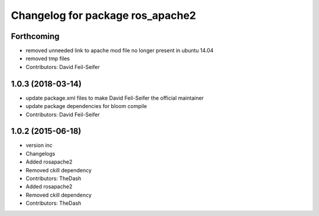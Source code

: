 ^^^^^^^^^^^^^^^^^^^^^^^^^^^^^^^^^
Changelog for package ros_apache2
^^^^^^^^^^^^^^^^^^^^^^^^^^^^^^^^^

Forthcoming
-----------
* removed unneeded link to apache mod file no longer present in ubuntu 14.04
* removed tmp files
* Contributors: David Feil-Seifer

1.0.3 (2018-03-14)
------------------
* update package.xml files to make David Feil-Seifer the official maintainer
* update package dependencies for bloom compile
* Contributors: David Feil-Seifer

1.0.2 (2015-06-18)
------------------
* version inc
* Changelogs
* Added rosapache2
* Removed ckill dependency
* Contributors: TheDash

* Added rosapache2
* Removed ckill dependency
* Contributors: TheDash
